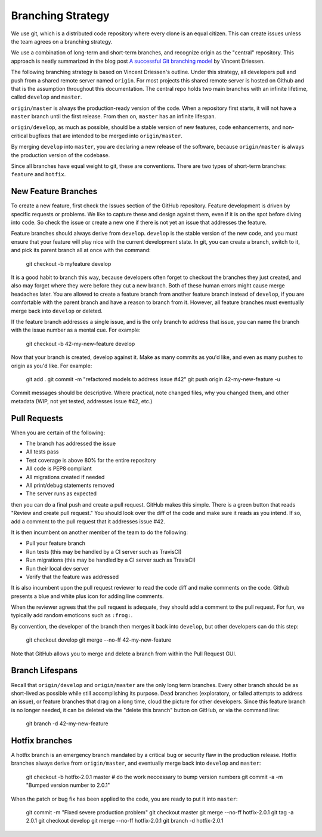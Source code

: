 Branching Strategy
==================

We use git, which is a distributed code repository where every clone is an equal citizen.
This can create issues unless the team agrees on a branching strategy.

We use a combination of long-term and short-term branches, and recognize origin as the "central" repository.
This approach is neatly summarized in the blog post `A successful Git branching model
<http://nvie.com/posts/a-successful-git-branching-model/>`_ by Vincent Driessen.

The following branching strategy is based on Vincent Driessen's outline. Under this strategy,
all developers pull and push from a shared remote server named ``origin``. For most projects this
shared remote server is hosted on Github and that is the assumption throughout this documentation.
The central repo holds two main branches with an infinite lifetime, called ``develop`` and ``master``.

``origin/master`` is always the production-ready version of the code. When a repository first starts,
it will not have a ``master`` branch until the first release. From then on, ``master`` has an infinite lifespan.

``origin/develop``, as much as possible, should be a stable version of new features, code enhancements,
and non-critical bugfixes that are intended to be merged into ``origin/master``.

By merging ``develop`` into ``master``, you are declaring a new release of the software, because
``origin/master`` is always the production version of the codebase.

Since all branches have equal weight to git, these are conventions. There are two types of short-term
branches: ``feature`` and ``hotfix``.


New Feature Branches
--------------------

To create a new feature, first check the Issues section of the GitHub repository. Feature development
is driven by specific requests or problems. We like to capture these and design against them, even if
it is on the spot before diving into code. So check the issue or create a new one if there is not yet
an issue that addresses the feature.

Feature branches should always derive from ``develop``.  ``develop`` is the stable version of the
new code, and you must ensure that your feature will play nice with the current development state.
In git, you can create a branch, switch to it, and pick its parent branch all at once with the command:

    git checkout -b myfeature develop

It is a good habit to branch this way, because developers often forget to checkout the branches they
just created, and also may forget where they were before they cut a new branch. Both of these human
errors might cause merge headaches later.  You are allowed to create a feature branch from another
feature branch instead of ``develop``, if you are comfortable with the parent branch and have a reason
to branch from it.  However, all feature branches must eventually merge back into ``develop`` or deleted.

If the feature branch addresses a single issue, and is the only branch to address that issue, you
can name the branch with the issue number as a mental cue. For example:

    git checkout -b 42-my-new-feature develop

Now that your branch is created, develop against it. Make as many commits as you'd like, and even
as many pushes to origin as you'd like.  For example:

    git add .
    git commit -m "refactored models to address issue #42"
    git push origin 42-my-new-feature -u

Commit messages should be descriptive. Where practical, note changed files, why you changed them, and
other metadata (WIP, not yet tested, addresses issue #42, etc.)


Pull Requests
-------------

When you are certain of the following:

- The branch has addressed the issue
- All tests pass
- Test coverage is above 80% for the entire repository
- All code is PEP8 compliant
- All migrations created if needed
- All print/debug statements removed
- The server runs as expected

then you can do a final push and create a pull request.  GitHub makes this simple. There is a
green button that reads "Review and create pull request."  You should look over the diff of the code
and make sure it reads as you intend.  If so, add a comment to the pull request that it addresses issue #42.

It is then incumbent on another member of the team to do the following:

- Pull your feature branch
- Run tests (this may be handled by a CI server such as TravisCI)
- Run migrations (this may be handled by a CI server such as TravisCI)
- Run their local dev server
- Verify that the feature was addressed

It is also incumbent upon the pull request reviewer to read the code diff and make comments on the code.
Github presents a blue and white plus icon for adding line comments.

When the reviewer agrees that the pull request is adequate, they should add a comment to the pull request.
For fun, we typically add random emoticons such as ``:frog:``.

By convention, the developer of the branch then merges it back into ``develop``, but other developers can do this step:

    git checkout develop
    git merge --no-ff 42-my-new-feature

Note that GitHub allows you to merge and delete a branch from within the Pull Request GUI.


Branch Lifespans
-----------------

Recall that ``origin/develop`` and ``origin/master`` are the only long term branches. Every other
branch should be as short-lived as possible while still accomplishing its purpose. Dead branches
(exploratory, or failed attempts to address an issue), or feature branches that drag on a long time,
cloud the picture for other developers. Since this feature branch is no longer needed, it can be deleted
via the "delete this branch" button on GitHub, or via the command line:

    git branch -d 42-my-new-feature


Hotfix branches
---------------

A hotfix branch is an emergency branch mandated by a critical bug or security flaw in the production
release. Hotfix branches always derive from ``origin/master``, and eventually merge back into
``develop`` and ``master``:

    git checkout -b hotfix-2.0.1 master
    # do the work neccessary to bump version numbers
    git commit -a -m "Bumped version number to 2.0.1"

When the patch or bug fix has been applied to the code, you are ready to put it into ``master``:

    git commit -m "Fixed severe production problem"
    git checkout master
    git merge --no-ff hotfix-2.0.1
    git tag -a 2.0.1
    git checkout develop
    git merge --no-ff hotfix-2.0.1
    git branch -d hotfix-2.0.1
